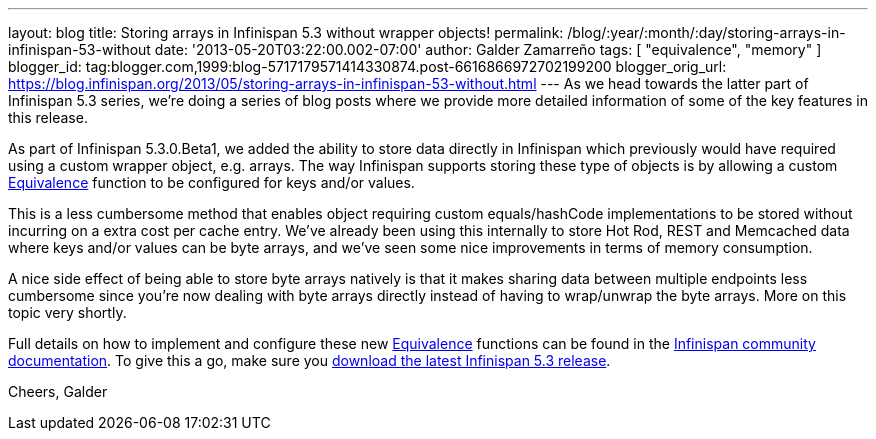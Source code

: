 ---
layout: blog
title: Storing arrays in Infinispan 5.3 without wrapper objects!
permalink: /blog/:year/:month/:day/storing-arrays-in-infinispan-53-without
date: '2013-05-20T03:22:00.002-07:00'
author: Galder Zamarreño
tags: [ "equivalence", "memory" ]
blogger_id: tag:blogger.com,1999:blog-5717179571414330874.post-6616866972702199200
blogger_orig_url: https://blog.infinispan.org/2013/05/storing-arrays-in-infinispan-53-without.html
---
As we head towards the latter part of Infinispan 5.3 series, we're doing
a series of blog posts where we provide more detailed information of
some of the key features in this release.

As part of Infinispan 5.3.0.Beta1, we added the ability to store data
directly in Infinispan which previously would have required using a
custom wrapper object, e.g. arrays. The way Infinispan supports storing
these type of objects is by allowing a custom
https://github.com/infinispan/infinispan/blob/master/core/src/main/java/org/infinispan/util/Equivalence.java[Equivalence]
function to be configured for keys and/or values.

This is a less cumbersome method that enables object requiring custom
equals/hashCode implementations to be stored without incurring on a
extra cost per cache entry. We've already been using this internally to
store Hot Rod, REST and Memcached data where keys and/or values can be
byte arrays, and we've seen some nice improvements in terms of memory
consumption.

A nice side effect of being able to store byte arrays natively is that
it makes sharing data between multiple endpoints less cumbersome since
you're now dealing with byte arrays directly instead of having to
wrap/unwrap the byte arrays. More on this topic very shortly.

Full details on how to implement and configure these
new https://github.com/infinispan/infinispan/blob/master/core/src/main/java/org/infinispan/util/Equivalence.java[Equivalence] functions
can be found in the https://docs.jboss.org/author/x/2oD2Aw[Infinispan
community documentation]. To give this a go, make sure you
http://www.jboss.org/infinispan/downloads[download the latest Infinispan
5.3 release].

Cheers,
Galder
